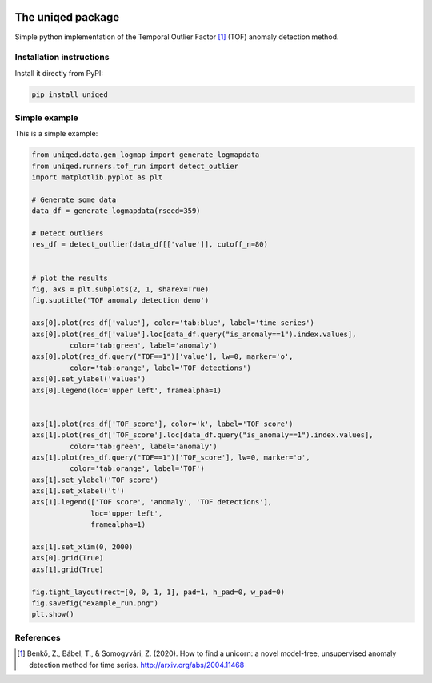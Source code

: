 
.. image:: https://readthedocs.org/projects/uniqed/badge/?version=latest
  :target: https://uniqed.readthedocs.io/en/latest/?badge=latest
  :alt: Documentation Status

.. image:: https://travis-ci.com/phrenico/uniqed.svg?branch=master
  :target: https://travis-ci.com/phrenico/uniqed

.. image:: https://coveralls.io/repos/github/phrenico/uniqed/badge.svg?branch=master
  :target: https://coveralls.io/github/phrenico/uniqed?branch=master



The uniqed package
==================

Simple python implementation of the Temporal Outlier Factor [1]_ (TOF) anomaly detection method.


Installation instructions
-------------------------

Install it directly from PyPI:

.. code-block:: bash

    pip install uniqed


Simple example
--------------
This is a simple example:

.. code-block:: python

    from uniqed.data.gen_logmap import generate_logmapdata
    from uniqed.runners.tof_run import detect_outlier
    import matplotlib.pyplot as plt
    
    # Generate some data
    data_df = generate_logmapdata(rseed=359)
    
    # Detect outliers
    res_df = detect_outlier(data_df[['value']], cutoff_n=80)
    
    
    # plot the results
    fig, axs = plt.subplots(2, 1, sharex=True)
    fig.suptitle('TOF anomaly detection demo')
    
    axs[0].plot(res_df['value'], color='tab:blue', label='time series')
    axs[0].plot(res_df['value'].loc[data_df.query("is_anomaly==1").index.values],
             color='tab:green', label='anomaly')
    axs[0].plot(res_df.query("TOF==1")['value'], lw=0, marker='o',
             color='tab:orange', label='TOF detections')
    axs[0].set_ylabel('values')
    axs[0].legend(loc='upper left', framealpha=1)
    
    
    axs[1].plot(res_df['TOF_score'], color='k', label='TOF score')
    axs[1].plot(res_df['TOF_score'].loc[data_df.query("is_anomaly==1").index.values],
             color='tab:green', label='anomaly')
    axs[1].plot(res_df.query("TOF==1")['TOF_score'], lw=0, marker='o',
             color='tab:orange', label='TOF')
    axs[1].set_ylabel('TOF score')
    axs[1].set_xlabel('t')
    axs[1].legend(['TOF score', 'anomaly', 'TOF detections'],
                  loc='upper left',
                  framealpha=1)
    
    axs[1].set_xlim(0, 2000)
    axs[0].grid(True)
    axs[1].grid(True)
    
    fig.tight_layout(rect=[0, 0, 1, 1], pad=1, h_pad=0, w_pad=0)
    fig.savefig("example_run.png")
    plt.show()


.. image:: https://raw.githubusercontent.com/phrenico/uniqed/master/examples/example_run.png


References
----------

.. [1] Benkő, Z., Bábel, T., & Somogyvári, Z. (2020). How to find a unicorn: a novel model-free, unsupervised anomaly detection method for time series. http://arxiv.org/abs/2004.11468

